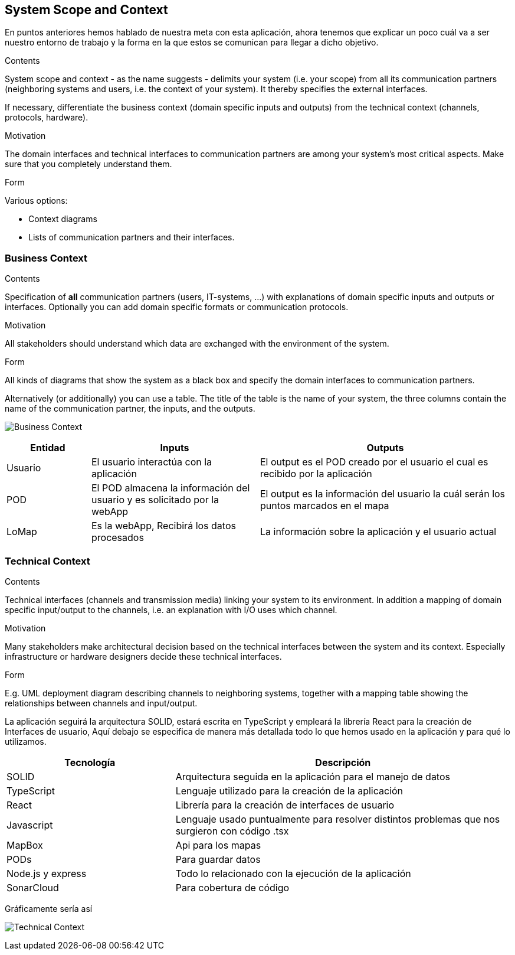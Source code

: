 [[section-system-scope-and-context]]
== System Scope and Context
En puntos anteriores hemos hablado de nuestra meta con esta aplicación, ahora tenemos que explicar un poco cuál va a ser 
nuestro entorno de trabajo y la forma en la que estos se comunican para llegar a dicho objetivo.

[role="arc42help"]
****
.Contents
System scope and context - as the name suggests - delimits your system (i.e. your scope) from all its communication partners
(neighboring systems and users, i.e. the context of your system). It thereby specifies the external interfaces.

If necessary, differentiate the business context (domain specific inputs and outputs) from the technical context (channels, protocols, hardware).

.Motivation
The domain interfaces and technical interfaces to communication partners are among your system's most critical aspects. Make sure that you completely understand them.

.Form
Various options:

* Context diagrams
* Lists of communication partners and their interfaces.
****


=== Business Context

[role="arc42help"]
****
.Contents
Specification of *all* communication partners (users, IT-systems, ...) with explanations of domain specific inputs and outputs or interfaces.
Optionally you can add domain specific formats or communication protocols.

.Motivation
All stakeholders should understand which data are exchanged with the environment of the system.

.Form
All kinds of diagrams that show the system as a black box and specify the domain interfaces to communication partners.

Alternatively (or additionally) you can use a table.
The title of the table is the name of your system, the three columns contain the name of the communication partner, the inputs, and the outputs.
**** 

image:3-system-scope-and-context.png["Business Context"]

[options="header",cols="1,2,3"]
|===
|Entidad |Inputs |Outputs

|Usuario
|El usuario interactúa con la aplicación
|El output es el POD creado por el usuario el cual es recibido por la aplicación

|POD
|El POD almacena la información del usuario y es solicitado por la webApp
|El output es la información del usuario la cuál serán los puntos marcados en el mapa

|LoMap
|Es la webApp, Recibirá los datos procesados
|La información sobre la aplicación y el usuario actual

|===

=== Technical Context

[role="arc42help"]
****
.Contents
Technical interfaces (channels and transmission media) linking your system to its environment. In addition a mapping of domain specific input/output to the channels, i.e. an explanation with I/O uses which channel.

.Motivation
Many stakeholders make architectural decision based on the technical interfaces between the system and its context. Especially infrastructure or hardware designers decide these technical interfaces.

.Form
E.g. UML deployment diagram describing channels to neighboring systems,
together with a mapping table showing the relationships between channels and input/output.

****


La aplicación seguirá la arquitectura SOLID, estará escrita en TypeScript y empleará la librería React para la creación de Interfaces de usuario, 
Aquí debajo se especifica de manera más detallada todo lo que hemos usado en la aplicación y para qué lo utilizamos.

[options="header",cols="1,2"]
|===
|Tecnología|Descripción
|SOLID| Arquitectura seguida en la aplicación para el manejo de datos
|TypeScript| Lenguaje utilizado para la creación de la aplicación
|React| Librería para la creación de interfaces de usuario
|Javascript| Lenguaje usado puntualmente para resolver distintos problemas que nos surgieron con código .tsx
|MapBox| Api para los mapas
|PODs| Para guardar datos
|Node.js y express| Todo lo relacionado con la ejecución de la aplicación
|SonarCloud| Para cobertura de código
|===

Gráficamente sería así

image:3.system-scope-context.png["Technical Context"]